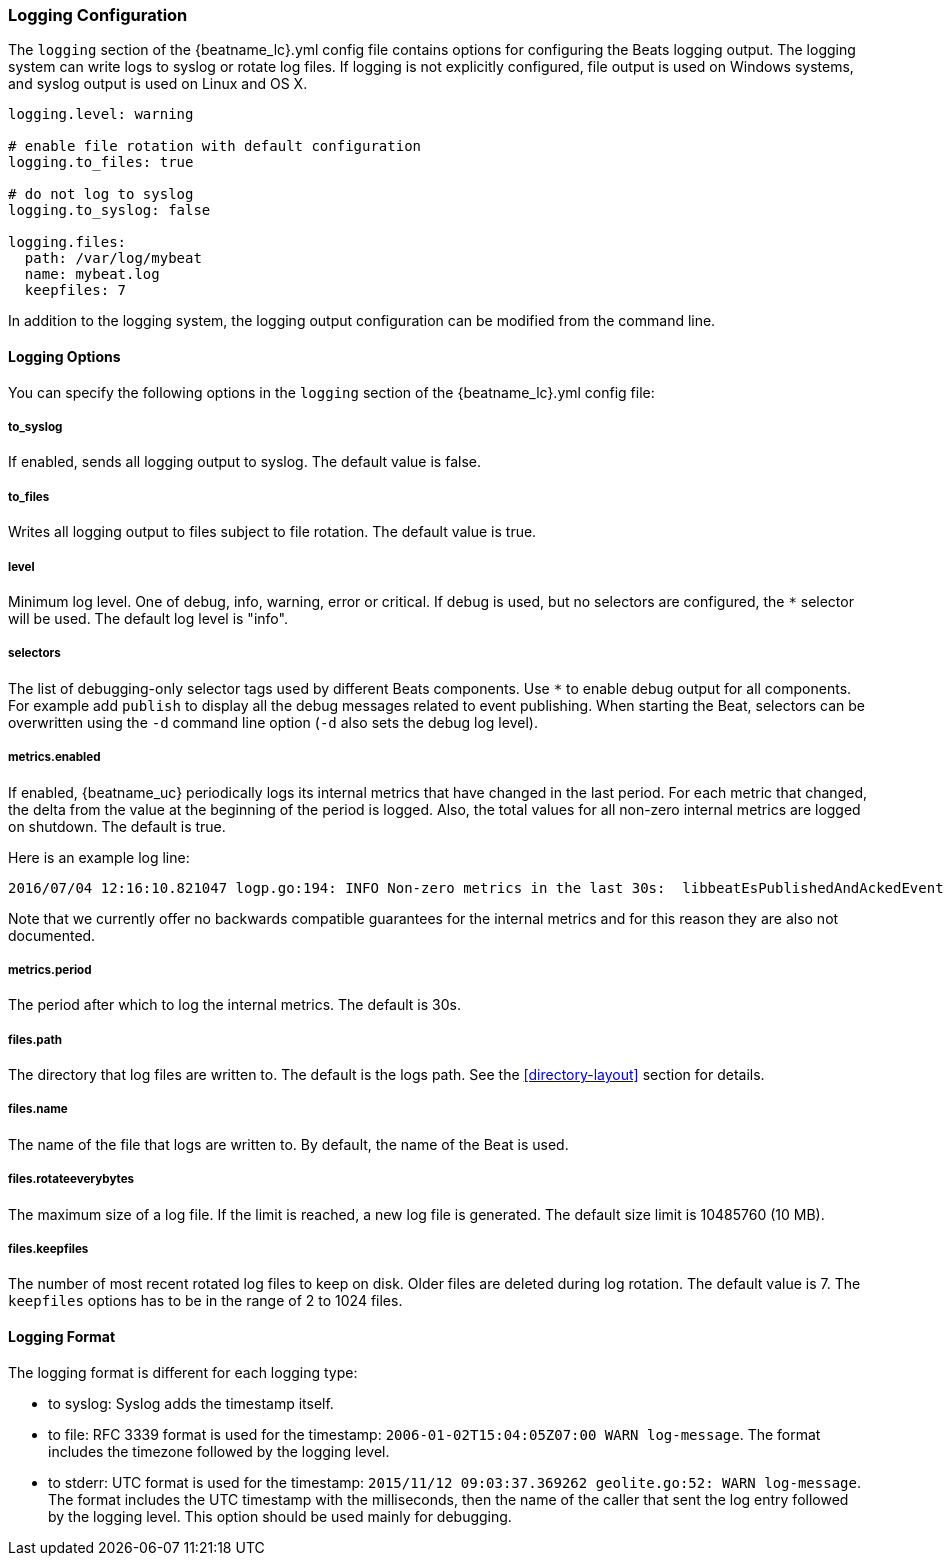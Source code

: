 //////////////////////////////////////////////////////////////////////////
//// This content is shared by all Elastic Beats. Make sure you keep the
//// descriptions here generic enough to work for all Beats that include
//// this file. When using cross references, make sure that the cross
//// references resolve correctly for any files that include this one.
//// Use the appropriate variables defined in the index.asciidoc file to
//// resolve Beat names: beatname_uc and beatname_lc
//// Use the following include to pull this content into a doc file:
//// include::../../libbeat/docs/loggingconfig.asciidoc[]
//// Make sure this content appears below a level 2 heading.
//////////////////////////////////////////////////////////////////////////

[[configuration-logging]]
=== Logging Configuration

The `logging` section of the +{beatname_lc}.yml+ config file contains options
for configuring the Beats logging output. The logging system can write logs to
syslog or rotate log files. If logging is not explicitly configured, file output
is used on Windows systems, and syslog output is used on Linux and OS X.

[source,yaml]
------------------------------------------------------------------------------
logging.level: warning

# enable file rotation with default configuration
logging.to_files: true

# do not log to syslog
logging.to_syslog: false

logging.files:
  path: /var/log/mybeat
  name: mybeat.log
  keepfiles: 7
------------------------------------------------------------------------------

In addition to the logging system, the logging output configuration can be
modified from the command line.

==== Logging Options

You can specify the following options in the `logging` section of the +{beatname_lc}.yml+ config file:

===== to_syslog

If enabled, sends all logging output to syslog. The default
value is false. 

===== to_files

Writes all logging output to files subject to file rotation. The
default value is true.

===== level

Minimum log level. One of debug, info, warning, error or critical. If debug is
used, but no selectors are configured, the `*` selector will be used.
The default log level is "info".

===== selectors

The list of debugging-only selector tags used by different Beats components. Use `*`
to enable debug output for all components. For example add `publish` to display
all the debug messages related to event publishing. When starting the Beat,
selectors can be overwritten using the `-d` command line option (`-d` also sets
the debug log level).

===== metrics.enabled

If enabled, {beatname_uc} periodically logs its internal metrics that have
changed in the last period. For each metric that changed, the delta from the
value at the beginning of the period is logged. Also, the total values for
all non-zero internal metrics are logged on shutdown. The default is true.

Here is an example log line:

[source,shell]
----------------------------------------------------------------------------------------------------------------------------------------------------
2016/07/04 12:16:10.821047 logp.go:194: INFO Non-zero metrics in the last 30s:  libbeatEsPublishedAndAckedEvents=18 libbeatEsPublishWriteBytes=10045
----------------------------------------------------------------------------------------------------------------------------------------------------

Note that we currently offer no backwards compatible guarantees for the internal
metrics and for this reason they are also not documented.


===== metrics.period

The period after which to log the internal metrics. The default is 30s.

===== files.path

The directory that log files are written to. The default is the logs path. See the
<<directory-layout>> section for details.

===== files.name

The name of the file that logs are written to. By default, the name of the Beat
is used.

===== files.rotateeverybytes

The maximum size of a log file. If the limit is reached, a new log file is generated.
The default size limit is 10485760 (10 MB).

===== files.keepfiles

The number of most recent rotated log files to keep on disk. Older files are
deleted during log rotation. The default value is 7. The `keepfiles` options has to be
in the range of 2 to 1024 files.

==== Logging Format

The logging format is different for each logging type:

* to syslog: Syslog adds the timestamp itself.

* to file: RFC 3339 format is used for the timestamp: `2006-01-02T15:04:05Z07:00 WARN log-message`. The format includes the timezone followed by the logging level.

* to stderr: UTC format is used for the timestamp: `2015/11/12 09:03:37.369262
geolite.go:52: WARN log-message`. The format includes the UTC timestamp with
the milliseconds, then the name of the caller that sent the log entry followed
by the logging level. This option should be used mainly for debugging.


